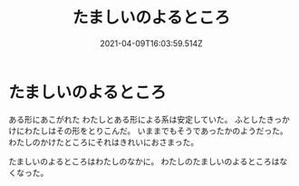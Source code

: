
#+TITLE:たましいのよるところ
#+DATE:2021-04-09T16:03:59.514Z

* たましいのよるところ

ある形にあこがれた
わたしとある形による系は安定していた。
ふとしたきっかけにわたしはその形をとりこんだ。
いままでもそうであったかのようだった。
わたしのかけたところにそれはきれいにおさまった。

たましいのよるところはわたしのなかに。
わたしのたましいのよるところはなくなった。

